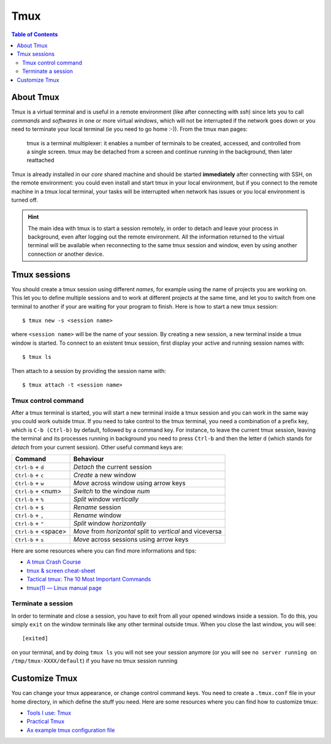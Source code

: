 
Tmux
====

.. contents:: Table of Contents

About Tmux
----------

Tmux is a virtual terminal and is useful in a remote environment (like after connecting
with `ssh`) since lets you to call *commands* and *softwares* in one or more virtual 
*windows*, which will not be interrupted if the network goes down or you need to 
terminate your local terminal (ie you need to go home :-)). From the tmux man pages:

.. epigraph::

    tmux is a terminal multiplexer: it enables a number of terminals to be 
    created, accessed, and controlled from a single screen.  tmux may be 
    detached from a screen and continue running in the background, then later 
    reattached

Tmux is already installed in our *core* shared machine and should be started
**immediately** after connecting with SSH, on the remote environment: you could 
even install and start tmux in your local environment, but if you connect to the 
remote machine in a tmux local terminal, your tasks will be interrupted when 
network has issues or you local environment is turned off.

.. hint:: 

    The main idea with tmux is to start a session remotely, in order to detach
    and leave your process in background, even after logging out the remote 
    environment. All the information returned to the virtual terminal will be 
    available when reconnecting to the same tmux session and window, even by 
    using another connection or another device.

Tmux sessions
-------------

You should create a tmux session using different *names*, for example using the 
name of projects you are working on. This let you to define multiple sessions and to 
work at different projects at the same time, and let you to switch from one terminal
to another if your are waiting for your program to finish. Here is how to start 
a new tmux session::

    $ tmux new -s <session name>

where ``<session name>`` will be the name of your session. By creating a new session,
a new terminal inside a tmux window is started. To connect to an existent tmux 
session, first display your active and running session names with::

    $ tmux ls 

Then attach to a session by providing the session name with::

    $ tmux attach -t <session name>

Tmux control command
~~~~~~~~~~~~~~~~~~~~

After a tmux terminal is started, you will start a new terminal inside a tmux 
session and you can work in the same way you could work outside tmux. If you need 
to take control to the tmux terminal, you need a combination of a prefix key, which is
``C-b (Ctrl-b)`` by default, followed by a command key. For instance, to leave 
the current tmux session, leaving the terminal and its processes running in background
you need to press ``Ctrl-b`` and then the letter ``d`` (which stands for *detach*
from your current session). Other useful command keys are:

+----------------------+------------------------------------------------------------+
| Command              | Behaviour                                                  |
+======================+============================================================+
| ``Ctrl-b`` + ``d``   | *Detach* the current session                               |
+----------------------+------------------------------------------------------------+
| ``Ctrl-b`` + ``c``   | *Create* a new window                                      |
+----------------------+------------------------------------------------------------+
| ``Ctrl-b`` + ``w``   | *Move* across window using arrow keys                      |
+----------------------+------------------------------------------------------------+
| ``Ctrl-b`` + <num>   | *Switch* to the window *num*                               |
+----------------------+------------------------------------------------------------+
| ``Ctrl-b`` + ``%``   | *Split* window *vertically*                                |
+----------------------+------------------------------------------------------------+
| ``Ctrl-b`` + ``$``   | *Rename* session                                           |
+----------------------+------------------------------------------------------------+
| ``Ctrl-b`` + ``,``   | *Rename* window                                            |
+----------------------+------------------------------------------------------------+
| ``Ctrl-b`` + ``"``   | *Split* window *horizontally*                              |
+----------------------+------------------------------------------------------------+
| ``Ctrl-b`` + <space> | *Move* from *horizontal* split to *vertical* and viceversa |
+----------------------+------------------------------------------------------------+
| ``Ctrl-b`` + ``s``   | *Move* across sessions using arrow keys                    |
+----------------------+------------------------------------------------------------+

Here are some resources where you can find more informations and tips:

* `A tmux Crash Course <https://thoughtbot.com/blog/a-tmux-crash-course>`__
* `tmux & screen cheat-sheet <http://www.dayid.org/comp/tm.html>`__
* `Tactical tmux: The 10 Most Important Commands <https://danielmiessler.com/study/tmux/>`__
* `tmux(1) — Linux manual page <https://man7.org/linux/man-pages/man1/tmux.1.html>`__

Terminate a session
~~~~~~~~~~~~~~~~~~~

In order to terminate and close a session, you have to exit from all your opened 
windows inside a session. To do this, you simply ``exit`` on the window terminals
like any other terminal outside tmux. When you close the last window, you will 
see::

    [exited]

on your terminal, and by doing ``tmux ls`` you will not see your session anymore
(or you will see ``no server running on /tmp/tmux-XXXX/default``) if you have no 
tmux session running

Customize Tmux
--------------

You can change your tmux appearance, or change control command keys. You need to 
create a ``.tmux.conf`` file in your home directory, in which define the stuff you need.
Here are some resources where you can find how to customize tmux:

* `Tools I use: Tmux <https://justin.abrah.ms/dotfiles/tmux.html>`__
* `Practical Tmux <https://mutelight.org/practical-tmux>`__
* `Ax example tmux configuration file <https://github.com/bunop/dotfiles/blob/master/tmux/tmux.conf>`__
